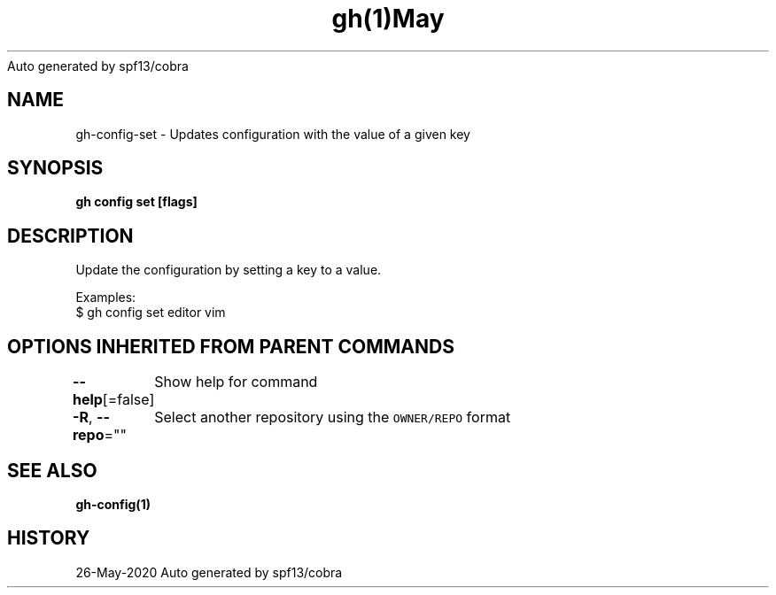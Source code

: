 .nh
.TH gh(1)May 2020
Auto generated by spf13/cobra

.SH NAME
.PP
gh\-config\-set \- Updates configuration with the value of a given key


.SH SYNOPSIS
.PP
\fBgh config set   [flags]\fP


.SH DESCRIPTION
.PP
Update the configuration by setting a key to a value.

.PP
Examples:
  $ gh config set editor vim


.SH OPTIONS INHERITED FROM PARENT COMMANDS
.PP
\fB\-\-help\fP[=false]
	Show help for command

.PP
\fB\-R\fP, \fB\-\-repo\fP=""
	Select another repository using the \fB\fCOWNER/REPO\fR format


.SH SEE ALSO
.PP
\fBgh\-config(1)\fP


.SH HISTORY
.PP
26\-May\-2020 Auto generated by spf13/cobra
